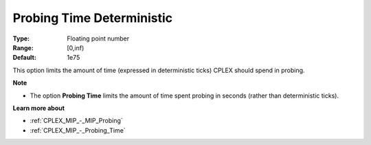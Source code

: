 .. _CPLEX_MIP_-_Probing_Time_Deterministic:


Probing Time Deterministic
==========================



:Type:	Floating point number	
:Range:	[0,inf)	
:Default:	1e75	



This option limits the amount of time (expressed in deterministic ticks) CPLEX should spend in probing.



**Note** 

*	The option **Probing Time**  limits the amount of time spent probing in seconds (rather than deterministic ticks).




**Learn more about** 

*	:ref:`CPLEX_MIP_-_MIP_Probing` 
*	:ref:`CPLEX_MIP_-_Probing_Time` 
